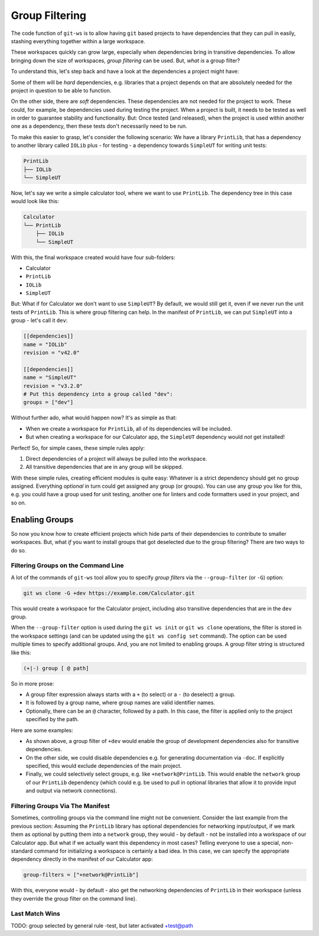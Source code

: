.. _group_filtering:

Group Filtering
===============

The code function of ``git-ws`` is to allow having ``git`` based projects to have dependencies that they can pull in easily, stashing everything together within a large workspace.

These workspaces quickly can grow large, especially when dependencies bring in transitive dependencies. To allow bringing down the size of workspaces, *group filtering* can be used. But, *what is* a group filter?

To understand this, let's step back and have a look at the dependencies a project might have:

Some of them will be *hard* dependencies, e.g. libraries that a project depends on that are absolutely needed for the project in question to be able to function.

On the other side, there are *soft* dependencies. These dependencies are not needed for the project to work. These could, for example, be dependencies used during testing the project. When a project is built, it needs to be tested as well in order to guarantee stability and functionality. But: Once tested (and released), when the project is used within another one as a dependency, then these tests don't necessarily need to be run.

To make this easier to grasp, let's consider the following scenario: We have a library ``PrintLib``, that has a dependency to another library called ``IOLib`` plus - for testing - a dependency towards ``SimpleUT`` for writing unit tests:

.. code-block::

    PrintLib
    ├── IOLib
    └── SimpleUT

Now, let's say we write a simple calculator tool, where we want to use ``PrintLib``. The dependency tree in this case would look like this:

.. code-block::

    Calculator
    └── PrintLib
        ├── IOLib
        └── SimpleUT

With this, the final workspace created would have four sub-folders:

* Calculator
* ``PrintLib``
* ``IOLib``
* ``SimpleUT``

But: What if for Calculator we don't want to use ``SimpleUT``? By default, we would still get it, even if we never run the unit tests of ``PrintLib``. This is where group filtering can help. In the manifest of ``PrintLib``, we can put ``SimpleUT`` into a group - let's call it ``dev``:

.. code-block:: toml

    [[dependencies]]
    name = "IOLib"
    revision = "v42.0"

    [[dependencies]]
    name = "SimpleUT"
    revision = "v3.2.0"
    # Put this dependency into a group called "dev":
    groups = ["dev"]

Without further ado, what would happen now? It's as simple as that:

* When we create a workspace for ``PrintLib``, all of its dependencies will be included.
* But when creating a workspace for our Calculator app, the ``SimpleUT`` dependency would *not* get installed!

Perfect! So, for simple cases, these simple rules apply:

1. Direct dependencies of a project will always be pulled into the workspace.
2. All transitive dependencies that are in any group will be skipped.

With these simple rules, creating efficient modules is quite easy: Whatever is a strict dependency should get no group assigned. Everything *optional* in turn could get assigned any group (or groups). You can use any group you like for this, e.g. you could have a group used for unit testing, another one for linters and code formatters used in your project, and so on.


Enabling Groups
---------------

So now you know how to create efficient projects which hide parts of their dependencies to contribute to smaller workspaces. But, what *if* you want to install groups that got deselected due to the group filtering? There are two ways to do so.


Filtering Groups on the Command Line
++++++++++++++++++++++++++++++++++++

A lot of the commands of ``git-ws`` tool allow you to specify *group filters* via the ``--group-filter`` (or ``-G``) option:

.. code-block:: bash

    git ws clone -G +dev https://example.com/Calculator.git

This would create a workspace for the Calculator project, including also transitive dependencies that are in the ``dev`` group.

When the ``--group-filter`` option is used during the ``git ws init`` or ``git ws clone`` operations, the filter is stored in the workspace settings (and can be updated using the ``git ws config set`` command). The option can be used multiple times to specify additional groups. And, you are not limited to enabling groups. A group filter string is structured like this:

.. code-block::

    (+|-) group [ @ path]

So in more prose:

* A group filter expression always starts with a ``+`` (to select) or a ``-`` (to deselect) a group.
* It is followed by a group name, where group names are valid identifier names.
* Optionally, there can be an ``@`` character, followed by a path. In this case, the filter is applied only to the project specified by the path. 


Here are some examples:

* As shown above, a group filter of ``+dev`` would enable the group of development dependencies also for transitive dependencies.
* On the other side, we could disable dependencies e.g. for generating documentation via ``-doc``. If explicitly specified, this would exclude dependencies of the main project.
* Finally, we could selectively select groups, e.g. like ``+network@PrintLib``. This would enable the ``network`` group of our ``PrintLib`` dependency (which could e.g. be used to pull in optional libraries that allow it to provide input and output via network connections).


Filtering Groups Via The Manifest
+++++++++++++++++++++++++++++++++

Sometimes, controlling groups via the command line might not be convenient. Consider the last example from the previous section: Assuming the ``PrintLib`` library has optional dependencies for networking input/output, if we mark them as optional by putting them into a ``network`` group, they would - by default - not be installed into a workspace of our Calculator app. But what if we actually want this dependency in most cases? Telling everyone to use a special, non-standard command for initializing a workspace is certainly a bad idea. In this case, we can specify the appropriate dependency directly in the manifest of our Calculator app:

.. code-block::  toml

    group-filters = ["+network@PrintLib"]

With this, everyone would - by default - also get the networking dependencies of ``PrintLib`` in their workspace (unless they override the group filter on the command line).


Last Match Wins
+++++++++++++++

TODO: group selected by general rule -test, but later activated +test@path